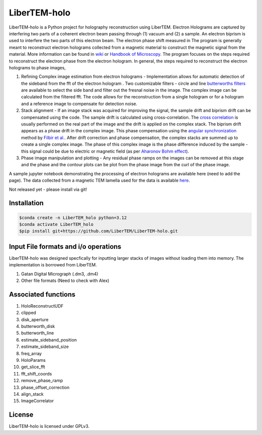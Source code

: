 LiberTEM-holo
=============

LiberTEM-holo is a Python project for holography reconstruction using LiberTEM. Electron Holograms are captured by interfering two parts of a coherent electron beam passing through (1) vacuum and (2) a sample. An electron biprism is used to interfere the two parts of this electron beam. The electron phase shift measured in The program is generally meant to reconstruct electron holograms collected from a magnetic material to construct the magnetic signal from the material. More information can be found in `wiki <https://en.wikipedia.org/wiki/Electron_holography>`_ or `Handbook of Microscopy <https://doi.org/10.1007/978-3-030-00069-1_16>`_. The program focuses on the steps required to reconstruct the electron phase from the electron hologram. In general, the steps required to reconstruct the electron holograms to phase images,

(1) Refining Complex image estimation from electron holograms - Implementation allows for automatic detection of the sideband from the fft of the electron hologram . Two customizable filters - circle and line `butterworths filters <https://en.wikipedia.org/wiki/Butterworth_filter>`_ are available to select the side band and filter out the fresnal noise in the image. The complex image can be calculated from the filtered fft. The code allows for the reconstruction from a single hologram or for a hologram and a reference image to compensate for detection noise.

(2) Stack alignment - If an image stack was acquired for improving the signal, the sample drift and biprism drift can be compensated using the code. The sample drift is calculated using cross-correlation. The `cross correlation <https://en.wikipedia.org/wiki/Cross-correlation>`_ is usually performed on the real part of the image and the drift is applied on the complex stack. The biprism drift appears as a phase drift in the complex image. This phase compensation using the `angular synchronization <https://arxiv.org/pdf/2005.02032>`_ method by `Filbir et al. <https://doi.org/10.1007/s00041-021-09834-1>`_. After drift correction and phase compensation, the complex stacks are summed up to create a single complex image. The phase of this complex image is the phase difference induced by the sample - this signal could be due to electric or magnetic field (as per `Aharonov Bohm effect <https://en.wikipedia.org/wiki/Aharonov%E2%80%93Bohm_effect>`_).

(3) Phase image manipulation and plotting - Any residual phase ramps on the images can be removed at this stage and the phase and the contour plots can be plot from the phase image from the curl of the phase image.

A sample jupyter notebook demonstrating the processing of electron holograms are available here (need to add the page). The data collected from a magnetic TEM lamella used for the data is available `here <10.5281/zenodo.15222399.>`_.

Not released yet - please install via git!


Installation
------------
.. code-block:: shell

  $conda create -n LiberTEM_holo python=3.12
  $conda activate LiberTEM_holo
  $pip install git+https://github.com/LiberTEM/LiberTEM-holo.git

Input File formats and i/o operations
-------------------------------------
LiberTEM-holo was designed specfically for inputting larger stacks of images without loading them into memory. The implementation is borrowed from LiberTEM.

(1) Gatan Digital Micrograph (.dm3, .dm4)
(2) Other file formats (Need to check with Alex)



Associated functions
--------------------
(1) HoloReconstructUDF
(2) clipped
(3) disk_aperture
(4) butterworth_disk
(5) butterworth_line
(6) estimate_sideband_position
(7) estimate_sideband_size
(8) freq_array
(9) HoloParams
(10) get_slice_fft
(11) fft_shift_coords
(12) remove_phase_ramp
(13) phase_offset_correction
(14) align_stack
(15) ImageCorrelator


License
-------

LiberTEM-holo is licensed under GPLv3.
